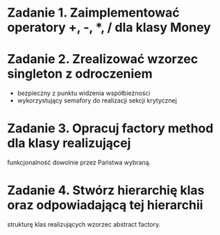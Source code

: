 * Zadanie 1. Zaimplementować operatory +, -, *, / dla klasy Money
* Zadanie 2. Zrealizować wzorzec singleton z odroczeniem
  - bezpieczny z punktu widzenia współbieżności
  - wykorzystujący semafory do realizacji sekcji krytycznej
* Zadanie 3. Opracuj factory method dla klasy realizującej
  funkcjonalność dowolnie przez Państwa wybraną.
* Zadanie 4. Stwórz hierarchię klas oraz odpowiadającą tej hierarchii
  strukturę klas realizujących wzorzec abstract factory.
